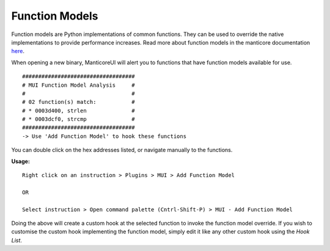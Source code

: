 Function Models
===============

Function models are Python implementations of common functions.
They can be used to override the native implementations to provide performance increases.
Read more about function models in the manticore documentation `here <Manticore Docs_>`_.


When opening a new binary, ManticoreUI will alert you to functions that have function models available for use. ::

    ###################################
    # MUI Function Model Analysis     #
    #                                 #
    # 02 function(s) match:           #
    # * 0003d400, strlen              #
    # * 0003dcf0, strcmp              #
    ###################################
    -> Use 'Add Function Model' to hook these functions


You can double click on the hex addresses listed, or navigate manually to the functions.

**Usage:** ::

    Right click on an instruction > Plugins > MUI > Add Function Model

    OR

    Select instruction > Open command palette (Cntrl-Shift-P) > MUI - Add Function Model


Doing the above will create a custom hook at the selected function to invoke the function model override.
If you wish to customise the custom hook implementing the function model, simply edit it like any other custom hook using the `Hook List`.


.. _Manticore Docs: https://manticore.readthedocs.io/en/latest/native.html#function-models